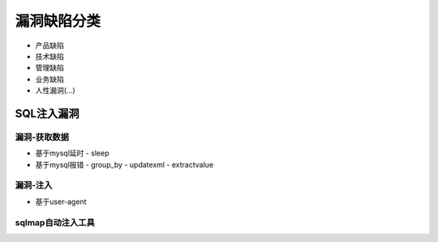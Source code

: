 ======================
漏洞缺陷分类
======================


.. post:: 2023-06-11 18:06:14
  :tags: 
  :category: 安全
  :author: YanQue
  :location: CD
  :language: zh-cn



- 产品缺陷
- 技术缺陷
- 管理缺陷
- 业务缺陷
- 人性漏洞(...)

SQL注入漏洞
======================

漏洞-获取数据
----------------------

- 基于mysql延时
  - sleep
- 基于mysql报错
  - group_by
  - updatexml
  - extractvalue

漏洞-注入
----------------------

- 基于user-agent

sqlmap自动注入工具
----------------------



